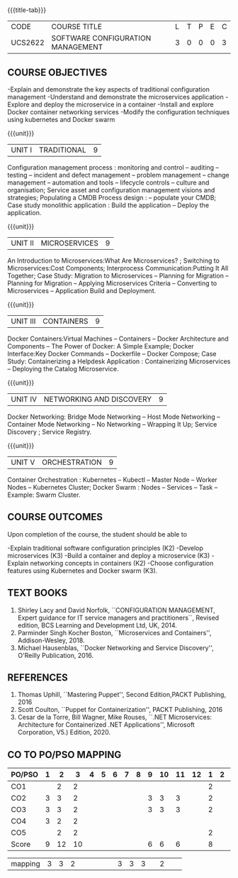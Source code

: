 * 
:properties:
:author: Dr. K. Vallidevi and Dr. A. Chamundeswari
:date: 14-03-2021 17-3-2021 29-3-2021
:end:

#+startup: showall
{{{title-tab}}}
| CODE    | COURSE TITLE                      | L | T | P | E | C |
| UCS2622 | SOFTWARE CONFIGURATION MANAGEMENT | 3 | 0 | 0 | 0 | 3 |

** R2021 CHANGES :noexport:
1. A new syllabus

** COURSE OBJECTIVES
-Explain and demonstrate the key aspects of traditional configuration management
-Understand and demonstrate the microservices application  
-Explore and deploy the microservice in a container 
-Install and explore Docker container networking services
-Modify the configuration techniques using kubernetes and Docker swarm 

{{{unit}}}
|UNIT I | TRADITIONAL | 9 |
Configuration management process : monitoring and control -- auditing -- testing -- incident and defect management -- problem management -- change management -- automation and tools -- lifecycle controls -- culture and organisation; Service asset and configuration management visions and strategies; Populating a CMDB  Process design : -- populate your CMDB; Case study monolithic application : Build the application -- Deploy the application.

#+begin_comment
...Included from Text book (1), chapter 6,8,10  
...Included from Text book (2) chapter 11
#+end_comment

{{{unit}}}
|UNIT II | MICROSERVICES | 9 |
An Introduction to Microservices:What Are Microservices? ; Switching to Microservices:Cost Components; Interprocess Communication:Putting It All Together; Case Study: Migration to Microservices -- Planning for Migration -- Planning for Migration -- Applying Microservices Criteria -- Converting to Microservices -- Application Build and Deployment.

#+begin_comment
...Included from Text Book 2, chapter 1,2,3,12

#+end_comment
 

{{{unit}}}
|UNIT III | CONTAINERS | 9 |
Docker Containers:Virtual Machines -- Containers -- Docker Architecture and Components -- The Power of Docker: A Simple Example;
Docker Interface:Key Docker Commands -- Dockerfile -- Docker Compose; Case Study: Containerizing a
Helpdesk Application : Containerizing Microservices -- Deploying the Catalog Microservice.

#+begin_comment
...Included from Text Book 2, chapter 5.7.13
#+end_comment
 

{{{unit}}}
|UNIT IV | NETWORKING AND DISCOVERY | 9 |

Docker Networking: Bridge Mode Networking -- Host Mode Networking -- Container Mode Networking -- No Networking -- Wrapping It Up; Service Discovery ;  Service Registry.

#+begin_comment
...Included from Text Book 3, chapter   2, 4
...Included from Text Book 2, chapter  9  
#+end_comment

{{{unit}}}
|UNIT V | ORCHESTRATION  | 9 |
Container Orchestration : Kubernetes -- Kubectl -- Master Node -- Worker Nodes -- Kubernetes Cluster;  Docker Swarm : Nodes -- Services -- Task -- Example: Swarm Cluster.

#+begin_comment
...Included from Text Book 2, chapter 9 
#+end_comment

** COURSE OUTCOMES
Upon completion of the course, the student should be able to

-Explain traditional software configuration principles (K2)
-Develop  microservices (K3)
-Build a container and deploy a  microservice (K3)
-Explain networking concepts in containers (K2)
-Choose  configuration features using Kubernetes and Docker swarm (K3).

      
** TEXT BOOKS
1. Shirley Lacy and David Norfolk, ``CONFIGURATION MANAGEMENT, Expert
   guidance for IT service managers and practitioners``, Revised
   edition, BCS Learning and Development Ltd, UK, 2014.
2. Parminder Singh Kocher Boston, ``Microservices and Containers'',
   Addison-Wesley, 2018.
3. Michael Hausenblas, ``Docker Networking and Service Discovery'',
   O'Reilly Publication, 2016.

** REFERENCES
1. Thomas Uphill, ``Mastering Puppet'', Second Edition,PACKT
   Publishing, 2016
2. Scott Coulton, ``Puppet for Containerization'', PACKT Publishing,
   2016
3. Cesar de la Torre, Bill Wagner, Mike Rouses, ``.NET Microservices:
   Architecture for Containerized .NET Applications'', Microsoft
   Corporation, V5.) Edition, 2020.


** CO TO PO/PSO MAPPING 
| PO/PSO | 1 | 2 | 3 | 4 | 5 | 6 | 7 | 8 | 9 | 10 | 11 | 12 | 1 | 2 | 3 |
|--------+---+---+---+---+---+---+---+---+---+----+----+----+---+---+---|
| CO1    |   | 2 | 2 |   |   |   |   |   |   |    |    |    | 2 |   |   |
| CO2    | 3 | 3 | 2 |   |   |   |   |   | 3 |  3 |  3 |    | 2 |   |   |
| CO3    | 3 | 3 | 2 |   |   |   |   |   | 3 |  3 |  3 |    | 2 |   |   |
| CO4    | 3 | 2 | 2 |   |   |   |   |   |   |    |    |    |   |   |   |
| CO5    |   | 2 | 2 |   |   |   |   |   |   |    |    |    | 2 |   |   |
|--------+---+---+---+---+---+---+---+---+---+----+----+----+---+---+---|
| Score | 9 |12 | 10 |   |   |   |   |   | 6 |  6 |  6 |    | 8 |   |   |
  
|mapping| 3 | 3 | 2  |   |   |   |   |   | 3 |  3 |  3 |    | 2 |    |   |
